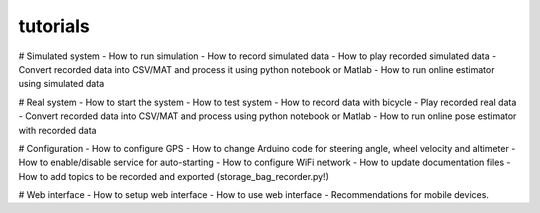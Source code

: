 tutorials
=========

# Simulated system
- How to run simulation
- How to record simulated data
- How to play recorded simulated data
- Convert recorded data into CSV/MAT and process it using python notebook or Matlab
- How to run online estimator using simulated data

# Real system
- How to start the system
- How to test system
- How to record data with bicycle
- Play recorded real data
- Convert recorded data into CSV/MAT and process using python notebook or Matlab
- How to run online pose estimator with recorded data

# Configuration
- How to configure GPS
- How to change Arduino code for steering angle, wheel velocity and altimeter
- How to enable/disable service for auto-starting
- How to configure WiFi network
- How to update documentation files
- How to add topics to be recorded and exported (storage_bag_recorder.py!)

# Web interface
- How to setup web interface
- How to use web interface
- Recommendations for mobile devices.

